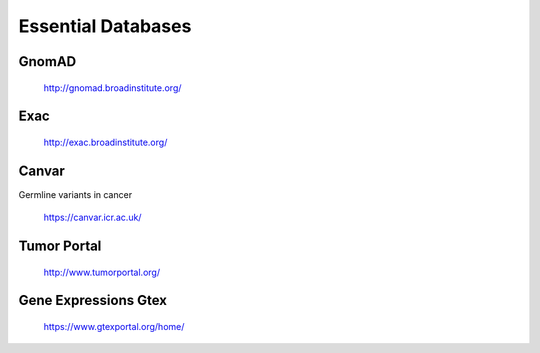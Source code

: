 ===============================
**Essential Databases**
===============================

GnomAD 
########


  `<http://gnomad.broadinstitute.org/>`__ 

Exac
#######

  `<http://exac.broadinstitute.org/>`__ 

Canvar 
#########

Germline variants in cancer 

  `<https://canvar.icr.ac.uk/>`__

Tumor Portal
##############

 `<http://www.tumorportal.org/>`__


Gene Expressions Gtex 
#######################

  `<https://www.gtexportal.org/home/>`__


